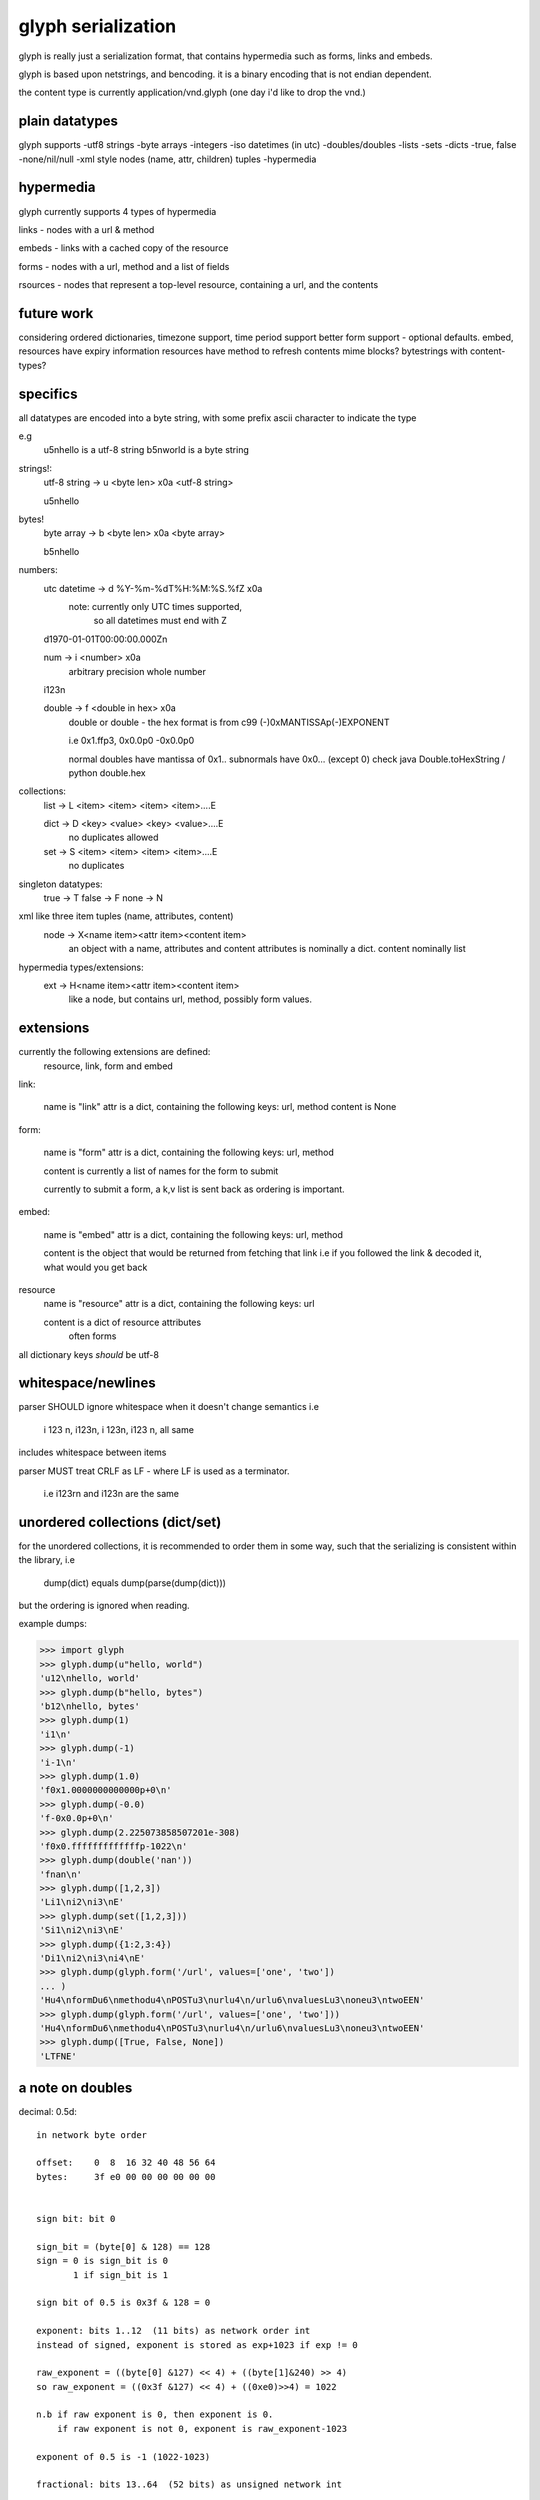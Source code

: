 glyph serialization
===================

glyph is really just a serialization format, that contains hypermedia
such as forms, links and embeds.

glyph is based upon netstrings, and bencoding. it is a binary encoding
that is not endian dependent.

the content type is currently application/vnd.glyph
(one day i'd like to drop the vnd.)

plain datatypes
---------------

glyph supports
-utf8 strings
-byte arrays
-integers 
-iso datetimes (in utc)
-doubles/doubles
-lists
-sets
-dicts
-true, false
-none/nil/null
-xml style nodes (name, attr, children) tuples
-hypermedia


hypermedia
----------

glyph currently supports 4 types of hypermedia

links - nodes with a url & method

embeds - links with a cached copy of the resource

forms - nodes with a url, method and a list of fields

rsources - nodes that represent a top-level resource, containing a url, and the contents


future work
-----------

considering ordered dictionaries, 
timezone support, time period support
better form support - optional defaults.
embed, resources have expiry information
resources have method to refresh contents
mime blocks? bytestrings with content-types?


specifics
---------

all datatypes are encoded into a byte string,
with some prefix ascii character to indicate 
the type

e.g
	u5\nhello is a utf-8 string
	b5\nworld is a byte string 

strings!:
	utf-8 string -> u <byte len> \x0a <utf-8 string>

	u5\nhello
bytes!
	byte array -> b <byte len> \x0a  <byte array>

	b5\nhello

numbers:
	utc datetime -> d %Y-%m-%dT%H:%M:%S.%fZ \x0a
		note: currently only UTC times supported,
			  so all datetimes must end with Z

	d1970-01-01T00:00:00.000Z\n

	num -> i <number> \x0a
		arbitrary precision whole number

	i123\n

	double -> f <double in hex> \x0a
		double or double - the hex format is from
		c99 (-)0xMANTISSAp(-)EXPONENT

		i.e 0x1.ffp3, 0x0.0p0 -0x0.0p0

		normal doubles have mantissa of 0x1..
		subnormals have 0x0... (except 0)
		check java Double.toHexString / python double.hex
	   
		

collections:
	list -> L <item> <item> <item> <item>....E
		
	dict -> D <key> <value> <key> <value>....E
		no duplicates allowed

	set  -> S <item> <item> <item> <item>....E
		no duplicates


singleton datatypes:
	true -> T
	false -> F
	none -> N

xml like three item tuples (name, attributes, content)
	node -> X<name item><attr item><content item>
		an object with a name, attributes and content
		attributes is nominally a dict.
		content nominally list

hypermedia types/extensions: 
	ext -> H<name item><attr item><content item>
		like a node, but contains url, method, possibly form values.


extensions
----------

currently the following extensions are defined:
	resource, link, form and embed


link:   

	name is "link"
	attr is a dict, containing the following keys: url, method
	content is None

form: 
  
	name is "form"
	attr is a dict, containing the following keys: url, method
		
	content is currently a list of names
	for the form to submit

	currently to submit a form, a k,v list is sent back
	as ordering is important.

embed:

	name is "embed"
	attr is a dict, containing the following keys: url, method
		
	content is the object that would be returned
	from fetching that link
	i.e if you followed the link & decoded it, what would you get back


resource
	name is "resource"
	attr is a dict, containing the following keys: url

	content is a dict of resource attributes
		often forms
		

all dictionary keys *should* be utf-8
			

whitespace/newlines
-------------------
parser SHOULD ignore whitespace when it doesn't change
semantics i.e

	i 123 \n, i123\n, i 123\n, i123 \n, all same 

includes whitespace between items

parser MUST treat CRLF as LF - where LF is used
as a terminator.

	i.e i123\r\n and i123\n are the same




unordered collections (dict/set)
--------------------------------
for the unordered collections, it is recommended
to order them in some way, such that the serializing
is consistent within the library, i.e

	dump(dict) equals dump(parse(dump(dict)))

but the ordering is ignored when reading.

example dumps:

>>> import glyph
>>> glyph.dump(u"hello, world")
'u12\nhello, world'
>>> glyph.dump(b"hello, bytes")
'b12\nhello, bytes'
>>> glyph.dump(1)
'i1\n'
>>> glyph.dump(-1)
'i-1\n'
>>> glyph.dump(1.0)
'f0x1.0000000000000p+0\n'
>>> glyph.dump(-0.0)
'f-0x0.0p+0\n'
>>> glyph.dump(2.225073858507201e-308)
'f0x0.fffffffffffffp-1022\n'
>>> glyph.dump(double('nan'))
'fnan\n'
>>> glyph.dump([1,2,3])
'Li1\ni2\ni3\nE'
>>> glyph.dump(set([1,2,3]))
'Si1\ni2\ni3\nE'
>>> glyph.dump({1:2,3:4})
'Di1\ni2\ni3\ni4\nE'
>>> glyph.dump(glyph.form('/url', values=['one', 'two'])
... )
'Hu4\nformDu6\nmethodu4\nPOSTu3\nurlu4\n/urlu6\nvaluesLu3\noneu3\ntwoEEN'
>>> glyph.dump(glyph.form('/url', values=['one', 'two']))
'Hu4\nformDu6\nmethodu4\nPOSTu3\nurlu4\n/urlu6\nvaluesLu3\noneu3\ntwoEEN'
>>> glyph.dump([True, False, None])
'LTFNE'


a note on doubles
-----------------

decimal:  0.5d::

	in network byte order

	offset:    0  8  16 32 40 48 56 64
	bytes:     3f e0 00 00 00 00 00 00


	sign bit: bit 0

	sign_bit = (byte[0] & 128) == 128   
	sign = 0 is sign_bit is 0
	       1 if sign_bit is 1

	sign bit of 0.5 is 0x3f & 128 = 0

	exponent: bits 1..12  (11 bits) as network order int 
	instead of signed, exponent is stored as exp+1023 if exp != 0
	
	raw_exponent = ((byte[0] &127) << 4) + ((byte[1]&240) >> 4)
	so raw_exponent = ((0x3f &127) << 4) + ((0xe0)>>4) = 1022

	n.b if raw exponent is 0, then exponent is 0.
	    if raw exponent is not 0, exponent is raw_exponent-1023

	exponent of 0.5 is -1 (1022-1023)

	fractional: bits 13..64  (52 bits) as unsigned network int

	fractional = [ byte[1]&15, byte[2], ...]

	fractional part of 0.5 is [0xe0&15, 0x00,0x00,...] is 0


	so hex is <SIGN>0x1.<FRACTIONAL>p<EXPONENT> where FRACTIONAL is in hex, exponent in decimal
	for normals.

	0.5 in hex:   0x1.0000000000000p-1 
	-0.5 in hex: -0x1.0000000000000p-1 


subnormals
----------

for subnormals and 0, the raw exponent is 0, and so the exponent is either

	0, if the fractional part is 0 
	-1022, if the fractional part is non 0

these are formatted with a leading 0, not 1
hex is 0x0.FRACTIONALpEXPONENT where FRACTIONAL is in hex, exponent in decimal::

	0.0f is  0x0.0p0
	0.0f is -0x0.0p0

a subnormal float like 2.225073858507201e-308
is in network byte order::

	offset:    0  8  16 32 40 48 56 64
	bytes:     00 0f ff ff ff ff ff ff

	raw_exponent is 0,
	fractional is 0xfffffffffffff

	hex is 0x0.fffffffffffffp-1022


